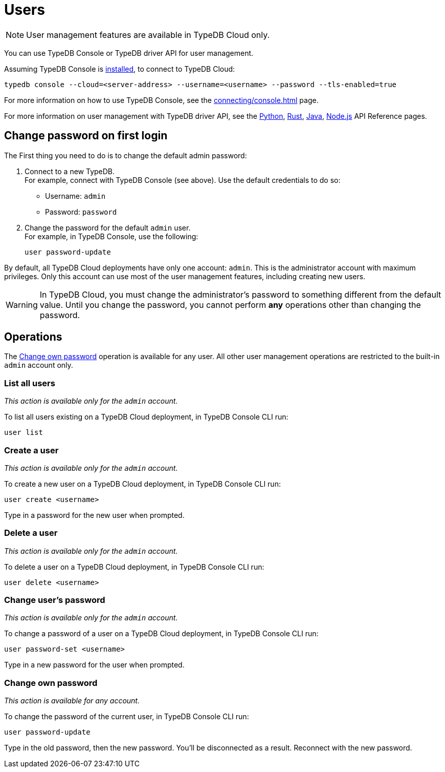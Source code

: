 = Users
:keywords: typedb, users, access, username, password
:pageTitle: Users
:summary: TypeDB user management.

[NOTE]
====
User management features are available in TypeDB Cloud only.
====

You can use TypeDB Console or TypeDB driver API for user management.

Assuming TypeDB Console is xref:home::install.adoc#_console[installed], to connect to TypeDB Cloud:

[,bash]
----
typedb console --cloud=<server-address> --username=<username> --password --tls-enabled=true
----

For more information on how to use TypeDB Console, see the xref:connecting/console.adoc[] page.

For more information on user management with TypeDB driver API,
see the xref:drivers::python/api-reference.adoc#_UserManager[Python],
xref:drivers::rust/api-reference.adoc#_struct_UserManager[Rust],
xref:drivers::java/api-reference.adoc#_UserManager[Java],
xref:drivers::nodejs/api-reference.adoc#_UserManager[Node.js] API Reference pages.

[#_first_login]
== Change password on first login

The First thing you need to do is to change the default admin password:

[caption="step"]
1. Connect to a new TypeDB. +
For example, connect with TypeDB Console (see above).
Use the default credentials to do so:
+
* Username: `admin`
* Password: `password`
2. Change the password for the default `admin` user. +
For example, in TypeDB Console, use the following:
+
[,bash]
----
user password-update
----

By default, all TypeDB Cloud deployments have only one account: `admin`.
This is the administrator account with maximum privileges.
Only this account can use most of the user management features, including creating new users.

[WARNING]
====
In TypeDB Cloud, you must change the administrator's password to something different from the default value.
Until you change the password, you cannot perform *any* operations other than changing the password.
====

== Operations

The <<_current_user_password>> operation is available for any user.
All other user management operations are restricted to the built-in `admin` account only.

[#_list_all_users]
=== List all users
_This action is available only for the `admin` account._

To list all users existing on a TypeDB Cloud deployment, in TypeDB Console CLI run:

[,bash]
----
user list
----

[#_create_a_user]
=== Create a user
_This action is available only for the `admin` account._

To create a new user on a TypeDB Cloud deployment, in TypeDB Console CLI run:

[,bash]
----
user create <username>
----

Type in a password for the new user when prompted.

[#_delete_a_user]
=== Delete a user
_This action is available only for the `admin` account._

To delete a user on a TypeDB Cloud deployment, in TypeDB Console CLI run:

[,bash]
----
user delete <username>
----

[#_change_password]
=== Change user's password
_This action is available only for the `admin` account._

To change a password of a user on a TypeDB Cloud deployment, in TypeDB Console CLI run:

[,bash]
----
user password-set <username>
----

Type in a new password for the user when prompted.

[#_current_user_password]
=== Change own password
_This action is available for any account._

To change the password of the current user, in TypeDB Console CLI run:

[,bash]
----
user password-update
----

Type in the old password, then the new password.
You'll be disconnected as a result.
Reconnect with the new password.

////
Use the following TypeDB Console commands to manage users.

Retrieve a list of all users:

[,bash]
----
user list
----

Create a new user:

[,bash]
----
user create <username>
----

Set password for a user:

[,bash]
----
user set-password <username>
----

Update password of the current user:

[,bash]
----
user update-password
----

Delete a user:

[,bash]
----
user delete <username>
----
////
